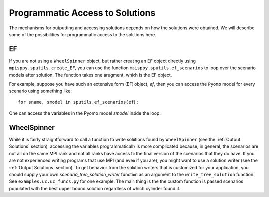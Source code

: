 .. _Access Solutions:

Programmatic Access to Solutions
================================

The mechanisms for outputting and accessing solutions depends on how the solutions
were obtained. We will describe some of the possibilities for programmatic access
to the solutions here.

EF
--

If you are not using a ``WheelSpinner`` object, but rather creating an
``EF`` object directly using ``mpisppy.sputils.create_EF``,
you can use the function ``mpisppy.sputils.ef_scenarios`` to loop over
the scenario models after solution. The function takes one arugment,
which is the EF object.

For example, suppose you have such an extensive form (EF) object, `ef`,
then you
can access the ``Pyomo`` model for every scenario using something like:

::
   
   for sname, smodel in sputils.ef_scenarios(ef):

One can access the variables in the Pyomo model `smodel` inside the loop.




WheelSpinner
------------

While it is fairly straightforward to call a function to write
solutions found by ``WheelSpinner`` (see the :ref:`Output Solutions`
section), accessing the variables programmatically is more complicated
because, in general, the scenarios are not all on the same MPI rank
and not all ranks have access to the final version of the scenarios
that they do have.  If you are not experienced writing programs that
use MPI (and even if you are), you might want to use a solution writer
(see the :ref:`Output Solutions` section). To get behavior from the
solution writers that is customized for your application, you should
supply your own `scenario_tree_solution_writer` function as an
argument to the ``write_tree_solution`` function. See ``examples.uc.uc_funcs.py`` for
one example.  The main thing is the the custom function is passed
scenarios populated with the best upper bound solution regardless of which
cylinder found it.

